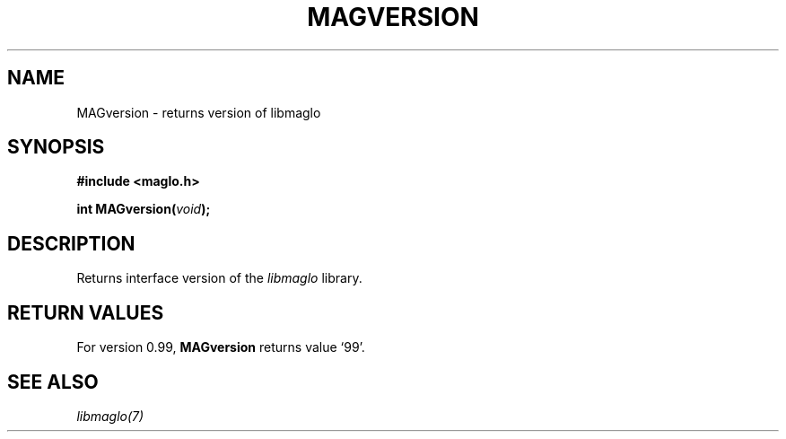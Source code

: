 .TH MAGVERSION 3 2008-11-29 "libmaglo 0.99" "libmaglo Programmer's Manual"
.SH NAME
MAGversion \- returns version of libmaglo
.SH SYNOPSIS
.nf
.B #include <maglo.h>
.sp
.BI "int MAGversion(" void ");"
.fi
.SH DESCRIPTION
Returns interface version of the
.I "libmaglo" 
library.
.SH RETURN VALUES
For version 0.99, 
.BI "MAGversion"
returns value `99'.
.SH SEE ALSO
.I libmaglo(7)
